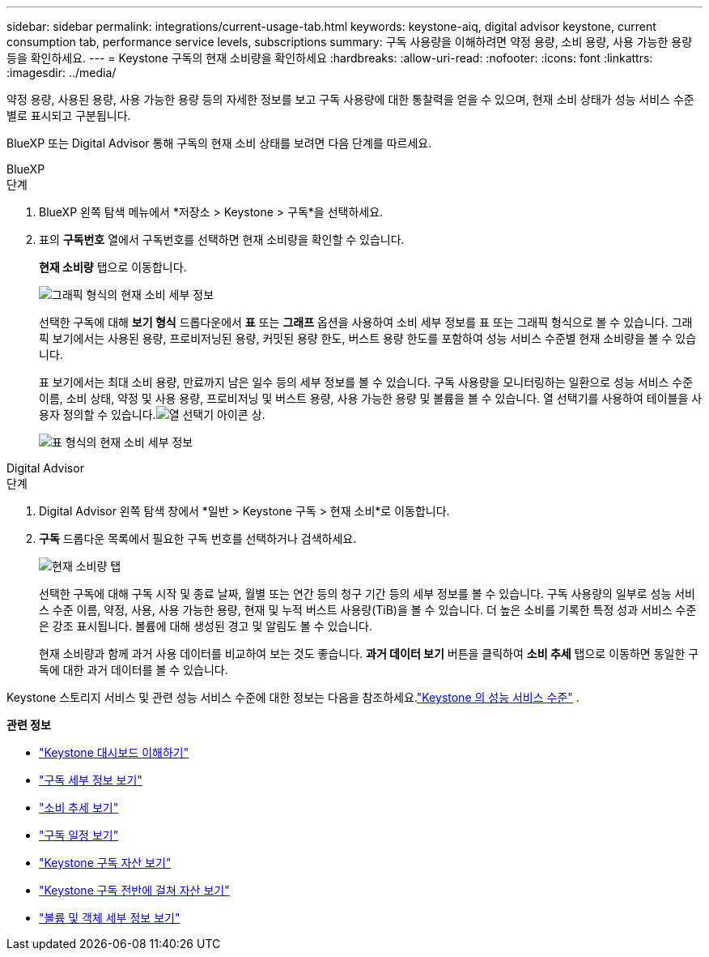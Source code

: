 ---
sidebar: sidebar 
permalink: integrations/current-usage-tab.html 
keywords: keystone-aiq, digital advisor keystone, current consumption tab, performance service levels, subscriptions 
summary: 구독 사용량을 이해하려면 약정 용량, 소비 용량, 사용 가능한 용량 등을 확인하세요. 
---
= Keystone 구독의 현재 소비량을 확인하세요
:hardbreaks:
:allow-uri-read: 
:nofooter: 
:icons: font
:linkattrs: 
:imagesdir: ../media/


[role="lead"]
약정 용량, 사용된 용량, 사용 가능한 용량 등의 자세한 정보를 보고 구독 사용량에 대한 통찰력을 얻을 수 있으며, 현재 소비 상태가 성능 서비스 수준별로 표시되고 구분됩니다.

BlueXP 또는 Digital Advisor 통해 구독의 현재 소비 상태를 보려면 다음 단계를 따르세요.

[role="tabbed-block"]
====
.BlueXP
--
.단계
. BlueXP 왼쪽 탐색 메뉴에서 *저장소 > Keystone > 구독*을 선택하세요.
. 표의 *구독번호* 열에서 구독번호를 선택하면 현재 소비량을 확인할 수 있습니다.
+
*현재 소비량* 탭으로 이동합니다.

+
image:bxp-current-consumption-graph.png["그래픽 형식의 현재 소비 세부 정보"]

+
선택한 구독에 대해 *보기 형식* 드롭다운에서 *표* 또는 *그래프* 옵션을 사용하여 소비 세부 정보를 표 또는 그래픽 형식으로 볼 수 있습니다.  그래픽 보기에서는 사용된 용량, 프로비저닝된 용량, 커밋된 용량 한도, 버스트 용량 한도를 포함하여 성능 서비스 수준별 현재 소비량을 볼 수 있습니다.

+
표 보기에서는 최대 소비 용량, 만료까지 남은 일수 등의 세부 정보를 볼 수 있습니다.  구독 사용량을 모니터링하는 일환으로 성능 서비스 수준 이름, 소비 상태, 약정 및 사용 용량, 프로비저닝 및 버스트 용량, 사용 가능한 용량 및 볼륨을 볼 수 있습니다.  열 선택기를 사용하여 테이블을 사용자 정의할 수 있습니다.image:column-selector.png["열 선택기 아이콘"] 상.

+
image:bxp-current-consumption-table.png["표 형식의 현재 소비 세부 정보"]



--
.Digital Advisor
--
.단계
. Digital Advisor 왼쪽 탐색 창에서 *일반 > Keystone 구독 > 현재 소비*로 이동합니다.
. *구독* 드롭다운 목록에서 필요한 구독 번호를 선택하거나 검색하세요.
+
image:aiq-ks-dtls-4.png["현재 소비량 탭"]

+
선택한 구독에 대해 구독 시작 및 종료 날짜, 월별 또는 연간 등의 청구 기간 등의 세부 정보를 볼 수 있습니다.  구독 사용량의 일부로 성능 서비스 수준 이름, 약정, 사용, 사용 가능한 용량, 현재 및 누적 버스트 사용량(TiB)을 볼 수 있습니다.  더 높은 소비를 기록한 특정 성과 서비스 수준은 강조 표시됩니다.  볼륨에 대해 생성된 경고 및 알림도 볼 수 있습니다.

+
현재 소비량과 함께 과거 사용 데이터를 비교하여 보는 것도 좋습니다.  *과거 데이터 보기* 버튼을 클릭하여 *소비 추세* 탭으로 이동하면 동일한 구독에 대한 과거 데이터를 볼 수 있습니다.



--
====
Keystone 스토리지 서비스 및 관련 성능 서비스 수준에 대한 정보는 다음을 참조하세요.link:../concepts/service-levels.html["Keystone 의 성능 서비스 수준"] .

*관련 정보*

* link:../integrations/dashboard-overview.html["Keystone 대시보드 이해하기"]
* link:../integrations/subscriptions-tab.html["구독 세부 정보 보기"]
* link:../integrations/consumption-tab.html["소비 추세 보기"]
* link:../integrations/subscription-timeline.html["구독 일정 보기"]
* link:../integrations/assets-tab.html["Keystone 구독 자산 보기"]
* link:../integrations/assets.html["Keystone 구독 전반에 걸쳐 자산 보기"]
* link:../integrations/volumes-objects-tab.html["볼륨 및 객체 세부 정보 보기"]

